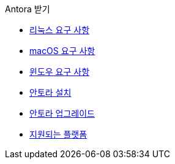.Antora 받기
* xref:linux-requirements.adoc[리눅스 요구 사항]
* xref:macos-requirements.adoc[macOS 요구 사항]
* xref:windows-requirements.adoc[윈도우 요구 사항]
* xref:install-antora.adoc[안토라 설치]
* xref:upgrade-antora.adoc[안토라 업그레이드]
* xref:supported-platforms.adoc[지원되는 플랫폼]

